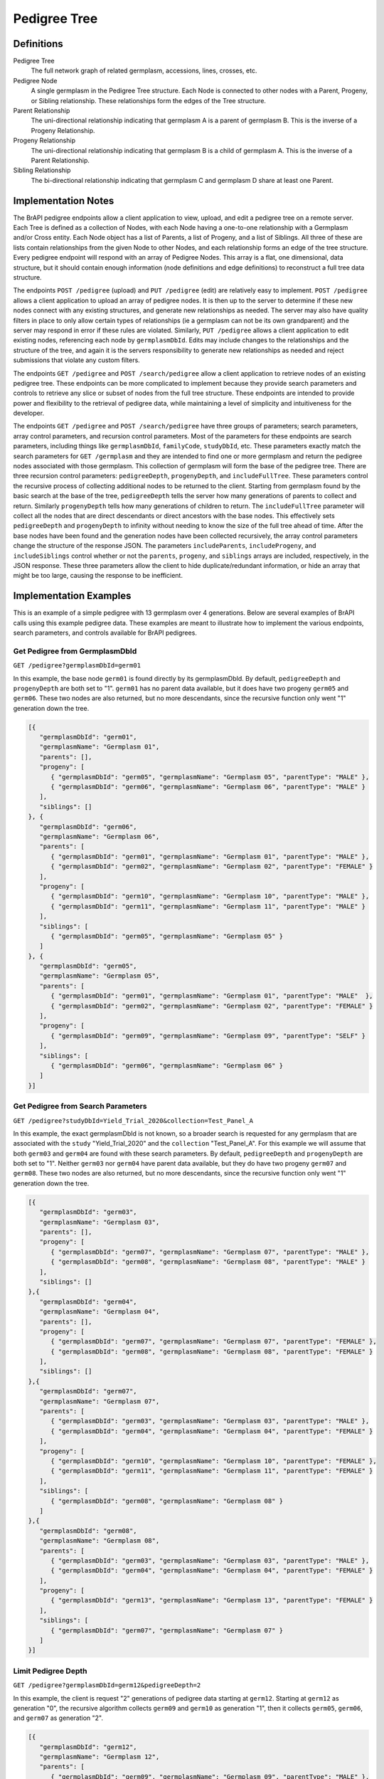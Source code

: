 Pedigree Tree
=============

Definitions
-----------

Pedigree Tree
  The full network graph of related germplasm, accessions, lines, crosses, etc.
  
Pedigree Node 
  A single germplasm in the Pedigree Tree structure. Each Node is connected to other nodes with a Parent, Progeny, or Sibling 
  relationship. These relationships form the edges of the Tree structure.
  
Parent Relationship 
  The uni-directional relationship indicating that germplasm A is a parent of germplasm B. This is the inverse of a Progeny 
  Relationship.
  
Progeny Relationship 
  The uni-directional relationship indicating that germplasm B is a child of germplasm A. This is the inverse of a Parent Relationship.
  
Sibling Relationship
  The bi-directional relationship indicating that germplasm C and germplasm D share at least one Parent. 

Implementation Notes
--------------------

The BrAPI pedigree endpoints allow a client application to view, upload, and edit a pedigree tree on a remote server. Each Tree is 
defined as a collection of Nodes, with each Node having a one-to-one relationship with a Germplasm and/or Cross entity. Each Node
object has a list of Parents, a list of Progeny, and a list of Siblings. All three of these are lists contain relationships from 
the given Node to other Nodes, and each relationship forms an edge of the tree structure. Every pedigree endpoint will respond with 
an array of Pedigree Nodes. This array is a flat, one dimensional, data structure, but it should contain enough information (node 
definitions and edge definitions) to reconstruct a full tree data structure.

The endpoints ``POST /pedigree`` (upload) and ``PUT /pedigree`` (edit) are relatively easy to implement. ``POST /pedigree`` allows 
a client application to upload an array of pedigree nodes. It is then up to the server to determine if these new nodes connect 
with any existing structures, and generate new relationships as needed. The server may also have quality filters in place to only 
allow certain types of relationships (ie a germplasm can not be its own grandparent) and the server may respond in error if these 
rules are violated. Similarly, ``PUT /pedigree`` allows a client application to edit existing nodes, referencing each node by 
``germplasmDbId``. Edits may include changes to the relationships and the structure of the tree, and again it is the servers
responsibility to generate new relationships as needed and reject submissions that violate any custom filters.

The endpoints ``GET /pedigree`` and ``POST /search/pedigree`` allow a client application to retrieve nodes of an existing pedigree 
tree. These endpoints can be more complicated to implement because they provide search parameters and controls to retrieve any 
slice or subset of nodes from the full tree structure. These endpoints are intended to provide power and flexibility to the 
retrieval of pedigree data, while maintaining a level of simplicity and intuitiveness for the developer. 

The endpoints ``GET /pedigree`` and ``POST /search/pedigree`` have three groups of parameters; search parameters, array control 
parameters, and recursion control parameters. Most of the parameters for these endpoints are search parameters, including things like 
``germplasmDbId``, ``familyCode``, ``studyDbId``, etc. These parameters exactly match the search parameters for ``GET /germplasm``
and they are intended to find one or more germplasm and return the pedigree nodes associated with those germplasm. This collection of 
germplasm will form the base of the pedigree tree. There are three recursion control parameters: ``pedigreeDepth``, ``progenyDepth``, 
and ``includeFullTree``. These parameters control the recursive process of collecting additional nodes to be returned to the client.
Starting from germplasm found by the basic search at the base of the tree, ``pedigreeDepth`` tells the server how many generations 
of parents to collect and return. Similarly ``progenyDepth`` tells how many generations of children to return. The ``includeFullTree``
parameter will collect all the nodes that are direct descendants or direct ancestors with the base nodes. This effectively sets 
``pedigreeDepth`` and ``progenyDepth`` to infinity without needing to know the size of the full tree ahead of time. After the base
nodes have been found and the generation nodes have been collected recursively, the array control parameters change the structure 
of the response JSON. The parameters ``includeParents``, ``includeProgeny``, and ``includeSiblings`` control whether or not the
``parents``, ``progeny``, and ``siblings`` arrays are included, respectively, in the JSON response. These three parameters allow the 
client to hide duplicate/redundant information, or hide an array that might be too large, causing the response to be inefficient.


Implementation Examples
-----------------------

.. image:: images/pedigree_example.png
   :width: 800
   :alt: Pedigree Example
   
This is an example of a simple pedigree with 13 germplasm over 4 generations. Below are several examples of BrAPI calls using this 
example pedigree data. These examples are meant to illustrate how to implement the various endpoints, search parameters, and 
controls available for BrAPI pedigrees. 


Get Pedigree from GermplasmDbId
^^^^^^^^^^^^^^^^^^^^^^^^^^^^^^^

``GET /pedigree?germplasmDbId=germ01``

In this example, the base node ``germ01`` is found directly by its germplasmDbId. By default, ``pedigreeDepth`` and ``progenyDepth``
are both set to "1". ``germ01`` has no parent data available, but it does have two progeny ``germ05`` and ``germ06``. These two 
nodes are also returned, but no more descendants, since the recursive function only went "1" generation down the tree. 

.. code-block:: json

   [{
      "germplasmDbId": "germ01",
      "germplasmName": "Germplasm 01",
      "parents": [],
      "progeny": [
         { "germplasmDbId": "germ05", "germplasmName": "Germplasm 05", "parentType": "MALE" },
         { "germplasmDbId": "germ06", "germplasmName": "Germplasm 06", "parentType": "MALE" }
      ],
      "siblings": []
   }, {
      "germplasmDbId": "germ06",
      "germplasmName": "Germplasm 06",
      "parents": [
         { "germplasmDbId": "germ01", "germplasmName": "Germplasm 01", "parentType": "MALE" },
         { "germplasmDbId": "germ02", "germplasmName": "Germplasm 02", "parentType": "FEMALE" }
      ],
      "progeny": [
         { "germplasmDbId": "germ10", "germplasmName": "Germplasm 10", "parentType": "MALE" },
         { "germplasmDbId": "germ11", "germplasmName": "Germplasm 11", "parentType": "MALE" }
      ],
      "siblings": [
         { "germplasmDbId": "germ05", "germplasmName": "Germplasm 05" }
      ]
   }, {
      "germplasmDbId": "germ05",
      "germplasmName": "Germplasm 05",
      "parents": [
         { "germplasmDbId": "germ01", "germplasmName": "Germplasm 01", "parentType": "MALE"  },
         { "germplasmDbId": "germ02", "germplasmName": "Germplasm 02", "parentType": "FEMALE" }
      ],
      "progeny": [
         { "germplasmDbId": "germ09", "germplasmName": "Germplasm 09", "parentType": "SELF" }
      ],
      "siblings": [
         { "germplasmDbId": "germ06", "germplasmName": "Germplasm 06" }
      ]
   }]

   
Get Pedigree from Search Parameters
^^^^^^^^^^^^^^^^^^^^^^^^^^^^^^^^^^^

``GET /pedigree?studyDbId=Yield_Trial_2020&collection=Test_Panel_A``

In this example, the exact germplasmDbId is not known, so a broader search is requested for any germplasm that are associated with 
the ``study`` "Yield_Trial_2020" and the ``collection`` "Test_Panel_A". For this example we will assume that both ``germ03`` and 
``germ04`` are found with these search parameters. By default, ``pedigreeDepth`` and ``progenyDepth`` are both set to "1". Neither
``germ03`` nor ``germ04`` have parent data available, but they do have two progeny ``germ07`` and ``germ08``. These two nodes are 
also returned, but no more descendants, since the recursive function only went "1" generation down the tree. 

.. code-block:: json

   [{
      "germplasmDbId": "germ03",
      "germplasmName": "Germplasm 03",
      "parents": [],
      "progeny": [
         { "germplasmDbId": "germ07", "germplasmName": "Germplasm 07", "parentType": "MALE" },
         { "germplasmDbId": "germ08", "germplasmName": "Germplasm 08", "parentType": "MALE" }
      ],
      "siblings": []
   },{
      "germplasmDbId": "germ04",
      "germplasmName": "Germplasm 04",
      "parents": [],
      "progeny": [
         { "germplasmDbId": "germ07", "germplasmName": "Germplasm 07", "parentType": "FEMALE" },
         { "germplasmDbId": "germ08", "germplasmName": "Germplasm 08", "parentType": "FEMALE" }
      ],
      "siblings": []
   },{
      "germplasmDbId": "germ07",
      "germplasmName": "Germplasm 07",
      "parents": [
         { "germplasmDbId": "germ03", "germplasmName": "Germplasm 03", "parentType": "MALE" },
         { "germplasmDbId": "germ04", "germplasmName": "Germplasm 04", "parentType": "FEMALE" }
      ],
      "progeny": [
         { "germplasmDbId": "germ10", "germplasmName": "Germplasm 10", "parentType": "FEMALE" },
         { "germplasmDbId": "germ11", "germplasmName": "Germplasm 11", "parentType": "FEMALE" }
      ],
      "siblings": [
         { "germplasmDbId": "germ08", "germplasmName": "Germplasm 08" }
      ]
   },{
      "germplasmDbId": "germ08",
      "germplasmName": "Germplasm 08",
      "parents": [
         { "germplasmDbId": "germ03", "germplasmName": "Germplasm 03", "parentType": "MALE" },
         { "germplasmDbId": "germ04", "germplasmName": "Germplasm 04", "parentType": "FEMALE" }
      ],
      "progeny": [
         { "germplasmDbId": "germ13", "germplasmName": "Germplasm 13", "parentType": "FEMALE" }
      ],
      "siblings": [
         { "germplasmDbId": "germ07", "germplasmName": "Germplasm 07" }
      ]
   }]
   

Limit Pedigree Depth
^^^^^^^^^^^^^^^^^^^^

``GET /pedigree?germplasmDbId=germ12&pedigreeDepth=2``

In this example, the client is request "2" generations of pedigree data starting at ``germ12``. Starting at ``germ12`` as 
generation "0", the recursive algorithm collects ``germ09`` and ``germ10`` as generation "1", then it collects ``germ05``, 
``germ06``, and ``germ07`` as generation "2". 

.. code-block:: json

   [{
      "germplasmDbId": "germ12",
      "germplasmName": "Germplasm 12",
      "parents": [
         { "germplasmDbId": "germ09", "germplasmName": "Germplasm 09", "parentType": "MALE" },
         { "germplasmDbId": "germ10", "germplasmName": "Germplasm 10", "parentType": "FEMALE" }
      ],
      "progeny": [],
      "siblings": []
   },{
      "germplasmDbId": "germ09",
      "germplasmName": "Germplasm 09",
      "parents": [
         { "germplasmDbId": "germ05", "germplasmName": "Germplasm 05", "parentType": "SELF" }
      ],
      "progeny": [
         { "germplasmDbId": "germ12", "germplasmName": "Germplasm 12", "parentType": "MALE" }
      ],
      "siblings": []
   },
   {
      "germplasmDbId": "germ10",
      "germplasmName": "Germplasm 10",
      "parents": [
         { "germplasmDbId": "germ06", "germplasmName": "Germplasm 06", "parentType": "MALE" },
         { "germplasmDbId": "germ07", "germplasmName": "Germplasm 07", "parentType": "FEMALE" }
      ],
      "progeny": [
         { "germplasmDbId": "germ12", "germplasmName": "Germplasm 12", "parentType": "FEMALE" }
      ],
      "siblings": [
         { "germplasmDbId": "germ11", "germplasmName": "Germplasm 11" }
      ]
   },
   {
      "germplasmDbId": "germ05",
      "germplasmName": "Germplasm 05",
      "parents": [
         { "germplasmDbId": "germ01", "germplasmName": "Germplasm 01", "parentType": "MALE" },
         { "germplasmDbId": "germ02", "germplasmName": "Germplasm 02", "parentType": "FEMALE" }
      ],
      "progeny": [
         { "germplasmDbId": "germ09", "germplasmName": "Germplasm 09", "parentType": "SELF" }
      ],
      "siblings": [
         { "germplasmDbId": "germ06", "germplasmName": "Germplasm 06" }
      ]
   },
   {
      "germplasmDbId": "germ06",
      "germplasmName": "Germplasm 06",
      "parents": [
         { "germplasmDbId": "germ01", "germplasmName": "Germplasm 01", "parentType": "MALE" },
         { "germplasmDbId": "germ02", "germplasmName": "Germplasm 02", "parentType": "FEMALE" }
      ],
      "progeny": [
         { "germplasmDbId": "germ10", "germplasmName": "Germplasm 10", "parentType": "MALE" },
         { "germplasmDbId": "germ11", "germplasmName": "Germplasm 11", "parentType": "MALE" }
      ],
      "siblings": [
         { "germplasmDbId": "germ05", "germplasmName": "Germplasm 05" }
      ]
   },
   {
      "germplasmDbId": "germ07",
      "germplasmName": "Germplasm 07",
      "parents": [
         { "germplasmDbId": "germ03", "germplasmName": "Germplasm 03", "parentType": "MALE" },
         { "germplasmDbId": "germ04", "germplasmName": "Germplasm 04", "parentType": "FEMALE" }
      ],
      "progeny": [
         { "germplasmDbId": "germ10", "germplasmName": "Germplasm 10", "parentType": "FEMALE" },
         { "germplasmDbId": "germ11", "germplasmName": "Germplasm 11", "parentType": "FEMALE" }
      ],
      "siblings": [
         { "germplasmDbId": "germ08", "germplasmName": "Germplasm 08" }
      ]
   }]
   
   
Limit Progeny Depth without Sibling data
^^^^^^^^^^^^^^^^^^^^^^^^^^^^^^^^^^^^^^^^

``GET /pedigree?germplasmDbId=germ03&progenyDepth=2&includeSiblings=false``

In this example, the client is request "2" generations of progeny data starting at ``germ03``. Starting at ``germ03`` as 
generation "0", the recursive algorithm collects ``germ07`` and ``germ08`` as generation "1", then it collects ``germ10``, 
``germ11``, and ``germ13`` as generation "2". Also, ``includeSiblings`` has been set to false, so all the ``siblings`` arrays
will be omitted or set to null.

.. code-block:: json

   [{
      "germplasmDbId": "germ03",
      "germplasmName": "Germplasm 03",
      "parents": [],
      "progeny": [
         { "germplasmDbId": "germ07", "germplasmName": "Germplasm 07", "parentType": "MALE" },
         { "germplasmDbId": "germ08", "germplasmName": "Germplasm 08", "parentType": "MALE" }
      ]
   },
   {
      "germplasmDbId": "germ07",
      "germplasmName": "Germplasm 07",
      "parents": [
         { "germplasmDbId": "germ03", "germplasmName": "Germplasm 03", "parentType": "MALE" },
         { "germplasmDbId": "germ04", "germplasmName": "Germplasm 04", "parentType": "FEMALE" }
      ],
      "progeny": [
         { "germplasmDbId": "germ10", "germplasmName": "Germplasm 10", "parentType": "FEMALE" },
         { "germplasmDbId": "germ11", "germplasmName": "Germplasm 11", "parentType": "FEMALE" }
      ]
   },
   {
      "germplasmDbId": "germ08",
      "germplasmName": "Germplasm 08",
      "parents": [
         { "germplasmDbId": "germ03", "germplasmName": "Germplasm 03", "parentType": "MALE" },
         { "germplasmDbId": "germ04", "germplasmName": "Germplasm 04", "parentType": "FEMALE" }
      ],
      "progeny": [
         { "germplasmDbId": "germ13", "germplasmName": "Germplasm 13", "parentType": "FEMALE" }
      ]
   },
   {
      "germplasmDbId": "germ10",
      "germplasmName": "Germplasm 10",
      "parents": [
         { "germplasmDbId": "germ06", "germplasmName": "Germplasm 06", "parentType": "MALE" },
         { "germplasmDbId": "germ07", "germplasmName": "Germplasm 07", "parentType": "FEMALE" }
      ],
      "progeny": [
         { "germplasmDbId": "germ12", "germplasmName": "Germplasm 12", "parentType": "FEMALE" }
      ]
   },
   {
      "germplasmDbId": "germ11",
      "germplasmName": "Germplasm 11",
      "parents": [
         { "germplasmDbId": "germ06", "germplasmName": "Germplasm 06", "parentType": "MALE" },
         { "germplasmDbId": "germ07", "germplasmName": "Germplasm 07", "parentType": "FEMALE" }
      ],
      "progeny": [
         { "germplasmDbId": "germ13", "germplasmName": "Germplasm 13", "parentType": "MALE" }
      ]
   },
   {
      "germplasmDbId": "germ13",
      "germplasmName": "Germplasm 13",
      "parents": [
         { "germplasmDbId": "germ08", "germplasmName": "Germplasm 08", "parentType": "FEMALE" },
         { "germplasmDbId": "germ11", "germplasmName": "Germplasm 11", "parentType": "MALE" }
      ],
      "progeny": []
   }]
   
      
Full Tree Example with only Parents data
^^^^^^^^^^^^^^^^^^^^^^^^^^^^^^^^^^^^^^^^

``GET /pedigree?germplasmDbId=germ07&progenyDepth=0&includeFullTree=true&includeProgeny=false&includeSiblings=false``

In this example, the client has ``includeFullTree`` set to "true". This means the ``progenyDepth`` parameter is ignored and the 
recursive algorithm will return all the generations of pedigree and progeny data starting at ``germ07``. Also, ``includeProgeny``
and ``includeSiblings`` have both been set to false, so all the ``progeny`` and ``siblings`` arrays will be omitted or set to 
null.

.. code-block:: json

   [{
      "germplasmDbId": "germ03",
      "germplasmName": "Germplasm 03",
      "parents": [],
      "progeny": null,
      "siblings": null
   },
   {
      "germplasmDbId": "germ04",
      "germplasmName": "Germplasm 04",
      "parents": [],
      "progeny": null,
      "siblings": null
   },
   {
      "germplasmDbId": "germ07",
      "germplasmName": "Germplasm 07",
      "parents": [
         { "germplasmDbId": "germ03", "germplasmName": "Germplasm 03", "parentType": "MALE" },
         { "germplasmDbId": "germ04", "germplasmName": "Germplasm 04", "parentType": "FEMALE" }
      ],
      "progeny": null,
      "siblings": null
   },
   {
      "germplasmDbId": "germ10",
      "germplasmName": "Germplasm 10",
      "parents": [
         { "germplasmDbId": "germ06", "germplasmName": "Germplasm 06", "parentType": "MALE" },
         { "germplasmDbId": "germ07", "germplasmName": "Germplasm 07", "parentType": "FEMALE" }
      ],
      "progeny": null,
      "siblings": null
   },
   {
      "germplasmDbId": "germ11",
      "germplasmName": "Germplasm 11",
      "parents": [
         { "germplasmDbId": "germ06", "germplasmName": "Germplasm 06", "parentType": "MALE" },
         { "germplasmDbId": "germ07", "germplasmName": "Germplasm 07", "parentType": "FEMALE" }
      ],
      "progeny": null,
      "siblings": null
   },
   {
      "germplasmDbId": "germ12",
      "germplasmName": "Germplasm 12",
      "parents": [
         { "germplasmDbId": "germ09", "germplasmName": "Germplasm 09", "parentType": "MALE" },
         { "germplasmDbId": "germ10", "germplasmName": "Germplasm 10", "parentType": "FEMALE" }
      ],
      "progeny": null,
      "siblings": null
   },
   {
      "germplasmDbId": "germ13",
      "germplasmName": "Germplasm 13",
      "parents": [
         { "germplasmDbId": "germ08", "germplasmName": "Germplasm 08", "parentType": "FEMALE" },
         { "germplasmDbId": "germ11", "germplasmName": "Germplasm 11", "parentType": "MALE" }
      ],
      "progeny": null,
      "siblings": null
   }]